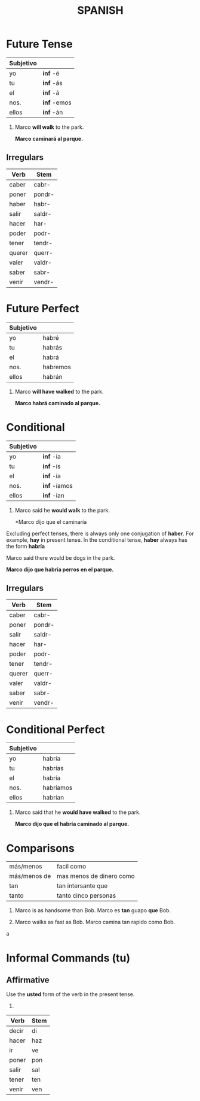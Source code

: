 #+TITLE: SPANISH

* Future Tense
  | Subjetivo |             |
  |-----------+-------------|
  | yo        | *inf* -é    |
  | tu        | *inf* -ás   |
  | el        | *inf* -á    |
  | nos.      | *inf* -emos |
  | ellos     | *inf* -án   |

  #+begin_examples
  1. Marco *will walk* to the park.

    *Marco caminará al parque.*
  #+end_examples

** Irregulars

    | Verb   | Stem   |
    |--------+--------|
    | caber  | cabr-  |
    | poner  | pondr- |
    | haber  | habr-  |
    | salir  | saldr- |
    | hacer  | har-   |
    | poder  | podr-  |
    | tener  | tendr- |
    | querer | querr- |
    | valer  | valdr- |
    | saber  | sabr-  |
    | venir  | vendr- |
    
* Future Perfect
  
  | Subjetivo |          |
  |-----------+----------|
  | yo        | habré    |
  | tu        | habrás   |
  | el        | habrá    |
  | nos.      | habremos |
  | ellos     | habrán   | 

  #+begin_examples
  1. Marco *will have walked* to the park.
     
     *Marco habrá caminado al parque.*
  #+end_examples

* Conditional

  | Subjetivo |              |
  |-----------+--------------|
  | yo        | *inf* -ía    |
  | tu        | *inf* -ís    |
  | el        | *inf* -ía    |
  | nos.      | *inf* -íamos |
  | ellos     | *inf*  -ían  |


  #+begin_examples
  1. Marco said he *would walk* to the park.

     *Marco dijo que el caminaría
  #+end_examples

  Excluding perfect tenses, there is always only one conjugation of *haber*.  For example, *hay* in present tense.
  In the conditional tense, *haber* always has the form *habría*

  #+begin_examples
  Marco said there would be dogs in the park.

  *Marco dijo que habría perros en el parque.*
  #+end_examples

** Irregulars

   | Verb   | Stem   |
   |--------+--------|
   | caber  | cabr-  |
   | poner  | pondr- |
   | salir  | saldr- |
   | hacer  | har-   |
   | poder  | podr-  |
   | tener  | tendr- |
   | querer | querr- |
   | valer  | valdr- |
   | saber  | sabr-  |
   | venir  | vendr- |
    
* Conditional Perfect

  | Subjetivo |           |
  |-----------+-----------|
  | yo        | habría    |
  | tu        | habrías   |
  | el        | habría    |
  | nos.      | habríamos |
  | ellos     | habrían   |

  #+begin_examples
  1. Marco said that he *would have walked* to the park.

     *Marco dijo que el habría caminado al parque.*
  #+end_examples

* Comparisons
  | más/menos    | facil como               |
  | más/menos de | mas menos de dinero como |
  | tan          | tan intersante que       |
  | tanto        | tanto cinco personas     |

  #+begin_examples
  1. Marco is as handsome than Bob.
     Marco es *tan* guapo *que* Bob.

  2. Marco walks as fast as Bob.
     Marco camina tan rapido como Bob.
  #+end_examplesa

* Informal Commands (tu)
** Affirmative

   Use the *usted* form of the verb in the present tense.

   #+begin_examples
   1. 
   #+end_examples
   | Verb  | Stem   |
   |-------+--------|
   | decir | di     |
   | hacer | haz    |
   | ir    | ve     |
   | poner | pon    |
   | salir | sal    |
   | tener | ten    |
   | venir | ven    |
   
  

